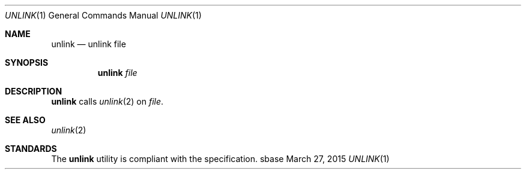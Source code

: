 .Dd March 27, 2015
.Dt UNLINK 1
.Os sbase
.Sh NAME
.Nm unlink
.Nd unlink file
.Sh SYNOPSIS
.Nm
.Ar file
.Sh DESCRIPTION
.Nm
calls
.Xr unlink 2
on
.Ar file .
.Sh SEE ALSO
.Xr unlink 2
.Sh STANDARDS
The
.Nm
utility is compliant with the
.St -p1003.1-2013
specification.
